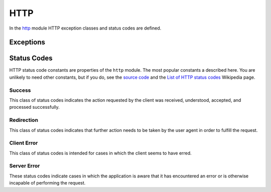 ====
HTTP
====

In the http_ module HTTP exception classes and status codes are
defined.

.. _http: https://github.com/akshell/ak/blob/0.3/http.js


Exceptions
==========

.. exception:: Failure(message='Bad request', status=http.BAD_REQUEST)

   A base class of errors which should be reported to a user by a HTTP
   response with the status code *status* and *message* in the
   content. Whenever your application faces a problem it has to report
   to a user, it should throw a ``Failure``. The
   :func:`serve.catchingFailure` decorator will catch the error and
   convert it to a :class:`Response` object.

.. exception:: NotFound(message='Not found')

   A resource was not found. Reported to a user by a 404 HTTP
   response. Subclass of :exc:`Failure`.

.. exception:: Forbidden(message='Forbidden')

   A request is forbidden. Reported to a user by a 403 HTTP
   response. Subclass of :exc:`Failure`.


.. _status_codes:

Status Codes
============

.. module:: http

HTTP status code constants are properties of the ``http`` module. The
most popular constants a described here. You are unlikely to need
other constants, but if you do, see the `source code`_ and the `List
of HTTP status codes`__ Wikipedia page.

.. _source code: http_
__ http://en.wikipedia.org/wiki/List_of_HTTP_status_codes


Success
-------

This class of status codes indicates the action requested by the
client was received, understood, accepted, and processed successfully.

.. data:: OK

   Standard response for successful HTTP requests.

.. data:: CREATED

   The request has been fulfilled and resulted in a new resource being
   created.


Redirection
-----------

This class of status codes indicates that further action needs to be
taken by the user agent in order to fulfill the request.

.. data:: MOVED_PERMANENTLY

   This and all future requests should be directed to the URI
   specified in the ``Location`` response header.

.. data:: FOUND

   The response to the request can be found under the URI specified in
   the Location response header. This status code is used by the
   :func:`redirect` function to redirect the user agent after a
   successful fulfillment of a POST request.

.. data:: NOT_MODIFIED

   The resource has not been modified since last requested. Typically,
   the HTTP client provides a header like *If-Modified-Since* or
   *If-None-Match* to identify the state of the resource possessed by
   the client.


Client Error
------------

This class of status codes is intended for cases in which the client
seems to have erred.

.. data:: BAD_REQUEST

   The request contains bad syntax or cannot be fulfilled.

.. data:: FORBIDDEN

   The application understood the request, but is refusing to fulfill
   it. The reason should be described in the content of the response.

.. data:: NOT_FOUND

   The requested resource could not be found.

.. data:: METHOD_NOT_ALLOWED

   A request was made of a resource using a request method not
   supported by that resource. For example, using GET on a form which
   requires data to be presented via POST, or using PUT on a read-only
   resource.


Server Error
------------

These status codes indicate cases in which the application is aware
that it has encountered an error or is otherwise incapable of
performing the request.

.. data:: INTERNAL_SERVER_ERROR

   The application has erred.

.. data:: NOT_IMPLEMENTED

   The application does not support the functionality required to
   fulfill the request.

.. data:: SERVICE_UNAVAILABLE

   The application is currently unavailable (because it is overloaded
   or down for maintenance).
